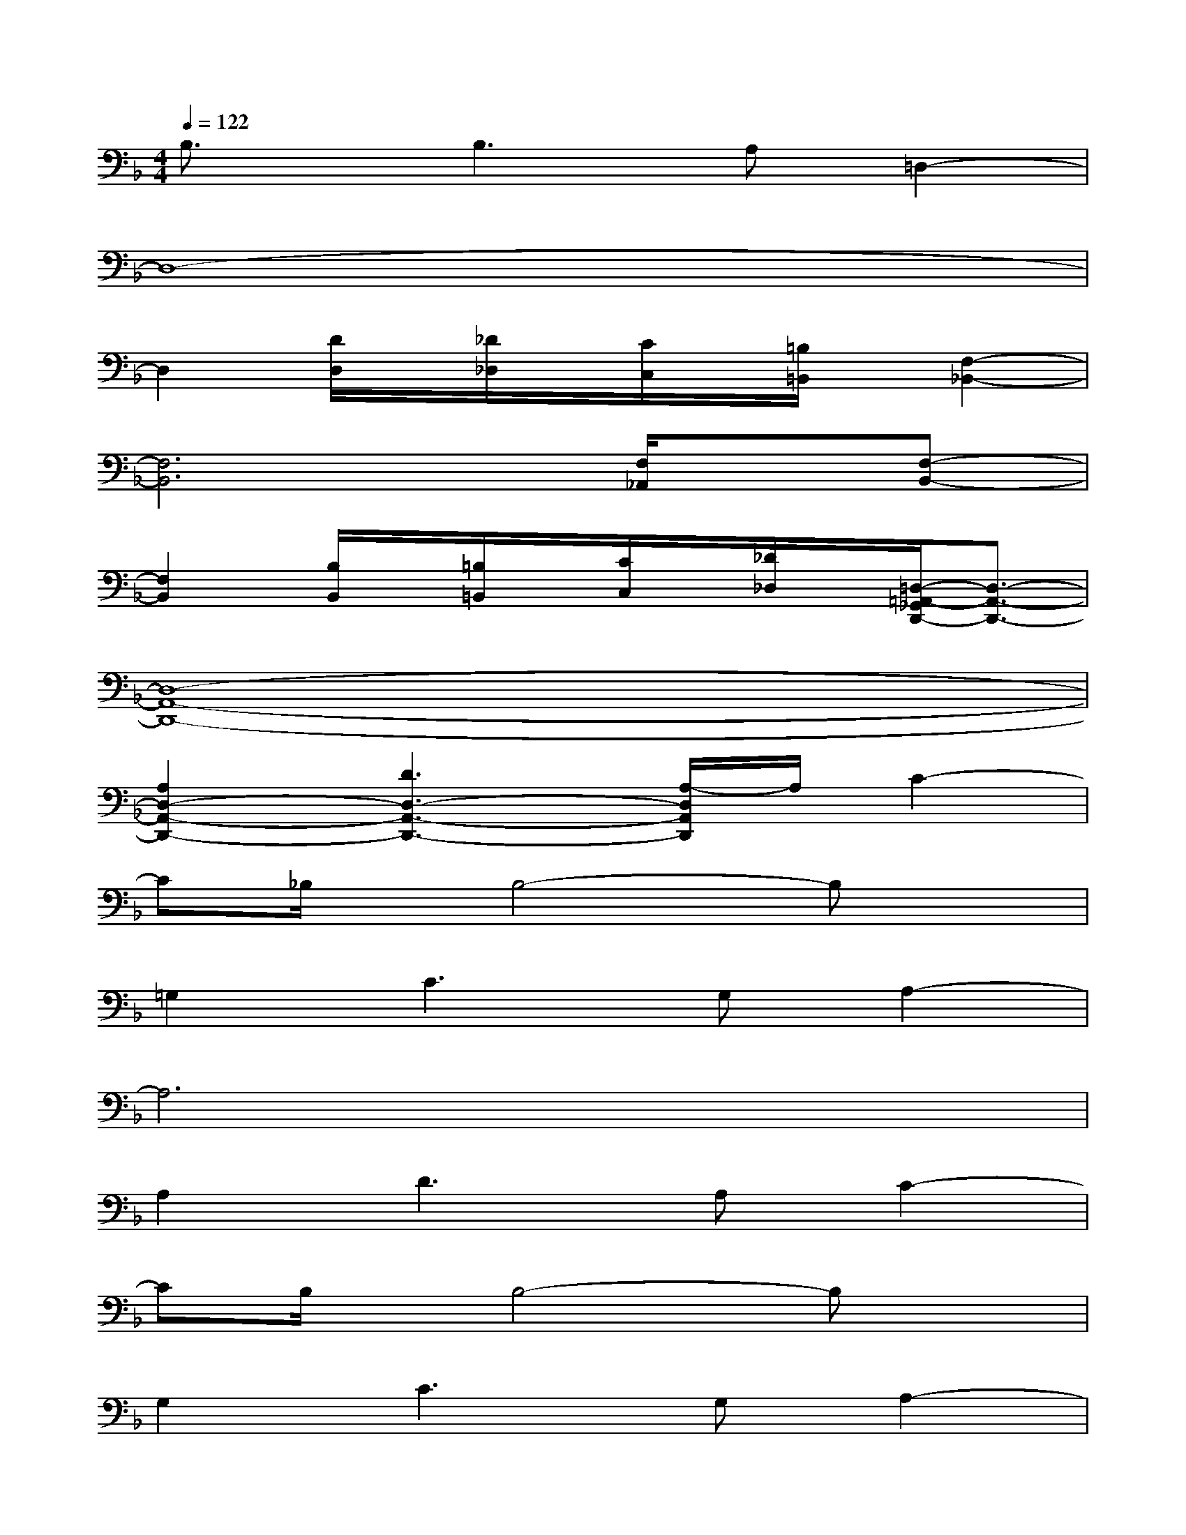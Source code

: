 X:1
T:
M:4/4
L:1/8
Q:1/4=122
K:F%1flats
V:1
B,3/2x/2B,2>A,2=D,2-|
D,8-|
D,2[D/2D,/2]x/2[_D/2_D,/2]x/2[C/2C,/2]x/2[=B,/2=B,,/2]x/2[F,2-_B,,2-]|
[F,6B,,6][F,/2_A,,/2]x/2[F,-B,,-]|
[F,2B,,2][B,/2B,,/2]x/2[=B,/2=B,,/2]x/2[C/2C,/2]x/2[_D/2_D,/2]x/2[=D,/2-=A,,/2-_G,,/2D,,/2-][D,3/2-A,,3/2-D,,3/2-]|
[D,8-A,,8-D,,8-]|
[A,2D,2-A,,2-D,,2-][D3D,3-A,,3-D,,3-][A,/2-D,/2A,,/2D,,/2]A,/2C2-|
C_B,/2x/2B,4-B,x|
=G,2C2>G,2A,2-|
A,6x2|
A,2D2>A,2C2-|
CB,/2x/2B,4-B,x|
G,2C2>G,2A,2-|
A,6x2|
A,2D2F2A2-|
AGx/2G4-Gx/2
